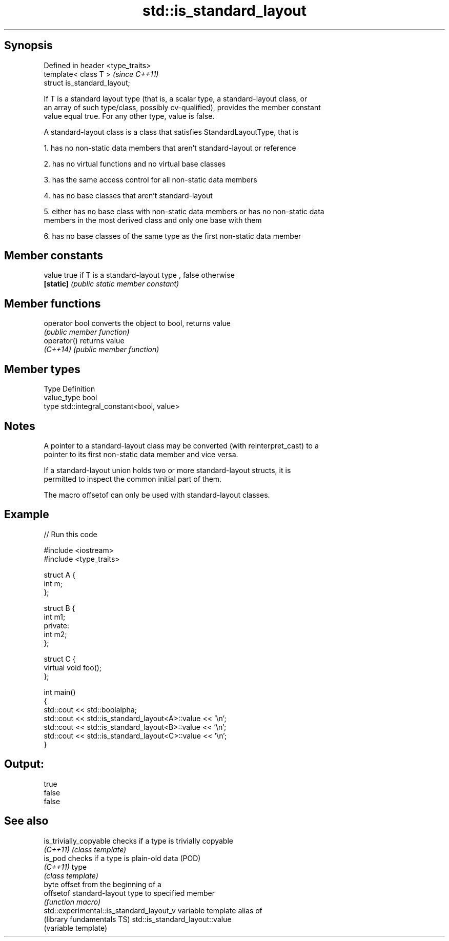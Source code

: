 .TH std::is_standard_layout 3 "Sep  4 2015" "2.0 | http://cppreference.com" "C++ Standard Libary"
.SH Synopsis
   Defined in header <type_traits>
   template< class T >              \fI(since C++11)\fP
   struct is_standard_layout;

   If T is a standard layout type (that is, a scalar type, a standard-layout class, or
   an array of such type/class, possibly cv-qualified), provides the member constant
   value equal true. For any other type, value is false.

   A standard-layout class is a class that satisfies StandardLayoutType, that is

   1. has no non-static data members that aren't standard-layout or reference

   2. has no virtual functions and no virtual base classes

   3. has the same access control for all non-static data members

   4. has no base classes that aren't standard-layout

   5. either has no base class with non-static data members or has no non-static data
   members in the most derived class and only one base with them

   6. has no base classes of the same type as the first non-static data member

.SH Member constants

   value    true if T is a standard-layout type , false otherwise
   \fB[static]\fP \fI(public static member constant)\fP

.SH Member functions

   operator bool converts the object to bool, returns value
                 \fI(public member function)\fP
   operator()    returns value
   \fI(C++14)\fP       \fI(public member function)\fP

.SH Member types

   Type       Definition
   value_type bool
   type       std::integral_constant<bool, value>

.SH Notes

   A pointer to a standard-layout class may be converted (with reinterpret_cast) to a
   pointer to its first non-static data member and vice versa.

   If a standard-layout union holds two or more standard-layout structs, it is
   permitted to inspect the common initial part of them.

   The macro offsetof can only be used with standard-layout classes.

.SH Example

   
// Run this code

 #include <iostream>
 #include <type_traits>

 struct A {
     int m;
 };

 struct B {
     int m1;
 private:
     int m2;
 };

 struct C {
     virtual void foo();
 };

 int main()
 {
     std::cout << std::boolalpha;
     std::cout << std::is_standard_layout<A>::value << '\\n';
     std::cout << std::is_standard_layout<B>::value << '\\n';
     std::cout << std::is_standard_layout<C>::value << '\\n';
 }

.SH Output:

 true
 false
 false

.SH See also

   is_trivially_copyable                   checks if a type is trivially copyable
   \fI(C++11)\fP                                 \fI(class template)\fP
   is_pod                                  checks if a type is plain-old data (POD)
   \fI(C++11)\fP                                 type
                                           \fI(class template)\fP
                                           byte offset from the beginning of a
   offsetof                                standard-layout type to specified member
                                           \fI(function macro)\fP
   std::experimental::is_standard_layout_v variable template alias of
   (library fundamentals TS)               std::is_standard_layout::value
                                           (variable template)
